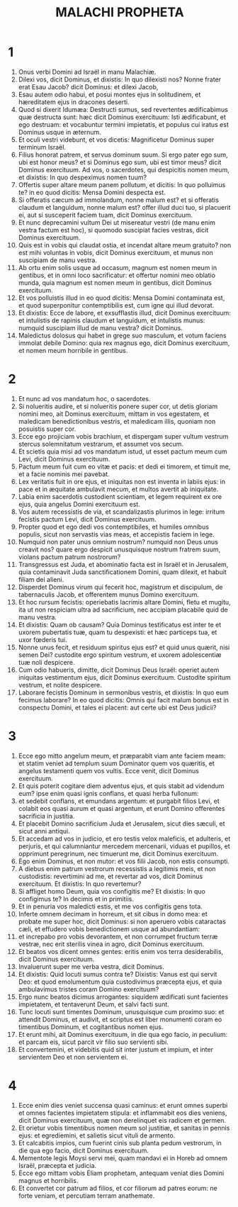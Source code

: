 #+TITLE: MALACHI PROPHETA
* 1
1. Onus verbi Domini ad Israël in manu Malachiæ.
2. Dilexi vos, dicit Dominus, et dixistis: In quo dilexisti nos? Nonne frater erat Esau Jacob? dicit Dominus: et dilexi Jacob,
3. Esau autem odio habui, et posui montes ejus in solitudinem, et hæreditatem ejus in dracones deserti.
4. Quod si dixerit Idumæa: Destructi sumus, sed revertentes ædificabimus quæ destructa sunt: hæc dicit Dominus exercituum: Isti ædificabunt, et ego destruam: et vocabuntur termini impietatis, et populus cui iratus est Dominus usque in æternum.
5. Et oculi vestri videbunt, et vos dicetis: Magnificetur Dominus super terminum Israël.
6. Filius honorat patrem, et servus dominum suum. Si ergo pater ego sum, ubi est honor meus? et si Dominus ego sum, ubi est timor meus? dicit Dominus exercituum. Ad vos, o sacerdotes, qui despicitis nomen meum, et dixistis: In quo despeximus nomen tuum?
7. Offertis super altare meum panem pollutum, et dicitis: In quo polluimus te? in eo quod dicitis: Mensa Domini despecta est.
8. Si offeratis cæcum ad immolandum, nonne malum est? et si offeratis claudum et languidum, nonne malum est? offer illud duci tuo, si placuerit ei, aut si susceperit faciem tuam, dicit Dominus exercituum.
9. Et nunc deprecamini vultum Dei ut misereatur vestri (de manu enim vestra factum est hoc), si quomodo suscipiat facies vestras, dicit Dominus exercituum.
10. Quis est in vobis qui claudat ostia, et incendat altare meum gratuito? non est mihi voluntas in vobis, dicit Dominus exercituum, et munus non suscipiam de manu vestra.
11. Ab ortu enim solis usque ad occasum, magnum est nomen meum in gentibus, et in omni loco sacrificatur: et offertur nomini meo oblatio munda, quia magnum est nomen meum in gentibus, dicit Dominus exercituum.
12. Et vos polluistis illud in eo quod dicitis: Mensa Domini contaminata est, et quod superponitur contemptibilis est, cum igne qui illud devorat.
13. Et dixistis: Ecce de labore, et exsufflastis illud, dicit Dominus exercituum: et intulistis de rapinis claudum et languidum, et intulistis munus: numquid suscipiam illud de manu vestra? dicit Dominus.
14. Maledictus dolosus qui habet in grege suo masculum, et votum faciens immolat debile Domino: quia rex magnus ego, dicit Dominus exercituum, et nomen meum horribile in gentibus.
* 2
1. Et nunc ad vos mandatum hoc, o sacerdotes.
2. Si nolueritis audire, et si nolueritis ponere super cor, ut detis gloriam nomini meo, ait Dominus exercituum, mittam in vos egestatem, et maledicam benedictionibus vestris, et maledicam illis, quoniam non posuistis super cor.
3. Ecce ego projiciam vobis brachium, et dispergam super vultum vestrum stercus solemnitatum vestrarum, et assumet vos secum.
4. Et scietis quia misi ad vos mandatum istud, ut esset pactum meum cum Levi, dicit Dominus exercituum.
5. Pactum meum fuit cum eo vitæ et pacis: et dedi ei timorem, et timuit me, et a facie nominis mei pavebat.
6. Lex veritatis fuit in ore ejus, et iniquitas non est inventa in labiis ejus: in pace et in æquitate ambulavit mecum, et multos avertit ab iniquitate.
7. Labia enim sacerdotis custodient scientiam, et legem requirent ex ore ejus, quia angelus Domini exercituum est.
8. Vos autem recessistis de via, et scandalizastis plurimos in lege: irritum fecistis pactum Levi, dicit Dominus exercituum.
9. Propter quod et ego dedi vos contemptibiles, et humiles omnibus populis, sicut non servastis vias meas, et accepistis faciem in lege.
10. Numquid non pater unus omnium nostrum? numquid non Deus unus creavit nos? quare ergo despicit unusquisque nostrum fratrem suum, violans pactum patrum nostrorum?
11. Transgressus est Juda, et abominatio facta est in Israël et in Jerusalem, quia contaminavit Juda sanctificationem Domini, quam dilexit, et habuit filiam dei alieni.
12. Disperdet Dominus virum qui fecerit hoc, magistrum et discipulum, de tabernaculis Jacob, et offerentem munus Domino exercituum.
13. Et hoc rursum fecistis: operiebatis lacrimis altare Domini, fletu et mugitu, ita ut non respiciam ultra ad sacrificium, nec accipiam placabile quid de manu vestra.
14. Et dixistis: Quam ob causam? Quia Dominus testificatus est inter te et uxorem pubertatis tuæ, quam tu despexisti: et hæc particeps tua, et uxor fœderis tui.
15. Nonne unus fecit, et residuum spiritus ejus est? et quid unus quærit, nisi semen Dei? custodite ergo spiritum vestrum, et uxorem adolescentiæ tuæ noli despicere.
16. Cum odio habueris, dimitte, dicit Dominus Deus Israël: operiet autem iniquitas vestimentum ejus, dicit Dominus exercituum. Custodite spiritum vestrum, et nolite despicere.
17. Laborare fecistis Dominum in sermonibus vestris, et dixistis: In quo eum fecimus laborare? In eo quod dicitis: Omnis qui facit malum bonus est in conspectu Domini, et tales ei placent: aut certe ubi est Deus judicii?
* 3
1. Ecce ego mitto angelum meum, et præparabit viam ante faciem meam: et statim veniet ad templum suum Dominator quem vos quæritis, et angelus testamenti quem vos vultis. Ecce venit, dicit Dominus exercituum.
2. Et quis poterit cogitare diem adventus ejus, et quis stabit ad videndum eum? ipse enim quasi ignis conflans, et quasi herba fullonum:
3. et sedebit conflans, et emundans argentum: et purgabit filios Levi, et colabit eos quasi aurum et quasi argentum, et erunt Domino offerentes sacrificia in justitia.
4. Et placebit Domino sacrificium Juda et Jerusalem, sicut dies sæculi, et sicut anni antiqui.
5. Et accedam ad vos in judicio, et ero testis velox maleficis, et adulteris, et perjuris, et qui calumniantur mercedem mercenarii, viduas et pupillos, et opprimunt peregrinum, nec timuerunt me, dicit Dominus exercituum.
6. Ego enim Dominus, et non mutor: et vos filii Jacob, non estis consumpti.
7. A diebus enim patrum vestrorum recessistis a legitimis meis, et non custodistis: revertimini ad me, et revertar ad vos, dicit Dominus exercituum. Et dixistis: In quo revertemur?
8. Si affliget homo Deum, quia vos configitis me? Et dixistis: In quo configimus te? In decimis et in primitiis.
9. Et in penuria vos maledicti estis, et me vos configitis gens tota.
10. Inferte omnem decimam in horreum, et sit cibus in domo mea: et probate me super hoc, dicit Dominus: si non aperuero vobis cataractas cæli, et effudero vobis benedictionem usque ad abundantiam:
11. et increpabo pro vobis devorantem, et non corrumpet fructum terræ vestræ, nec erit sterilis vinea in agro, dicit Dominus exercituum.
12. Et beatos vos dicent omnes gentes: eritis enim vos terra desiderabilis, dicit Dominus exercituum.
13. Invaluerunt super me verba vestra, dicit Dominus.
14. Et dixistis: Quid locuti sumus contra te? Dixistis: Vanus est qui servit Deo: et quod emolumentum quia custodivimus præcepta ejus, et quia ambulavimus tristes coram Domino exercituum?
15. Ergo nunc beatos dicimus arrogantes: siquidem ædificati sunt facientes impietatem, et tentaverunt Deum, et salvi facti sunt.
16. Tunc locuti sunt timentes Dominum, unusquisque cum proximo suo: et attendit Dominus, et audivit, et scriptus est liber monumenti coram eo timentibus Dominum, et cogitantibus nomen ejus.
17. Et erunt mihi, ait Dominus exercituum, in die qua ego facio, in peculium: et parcam eis, sicut parcit vir filio suo servienti sibi.
18. Et convertemini, et videbitis quid sit inter justum et impium, et inter servientem Deo et non servientem ei.
* 4
1. Ecce enim dies veniet succensa quasi caminus: et erunt omnes superbi et omnes facientes impietatem stipula: et inflammabit eos dies veniens, dicit Dominus exercituum, quæ non derelinquet eis radicem et germen.
2. Et orietur vobis timentibus nomen meum sol justitiæ, et sanitas in pennis ejus: et egrediemini, et salietis sicut vituli de armento.
3. Et calcabitis impios, cum fuerint cinis sub planta pedum vestrorum, in die qua ego facio, dicit Dominus exercituum.
4. Mementote legis Moysi servi mei, quam mandavi ei in Horeb ad omnem Israël, præcepta et judicia.
5. Ecce ego mittam vobis Eliam prophetam, antequam veniat dies Domini magnus et horribilis.
6. Et convertet cor patrum ad filios, et cor filiorum ad patres eorum: ne forte veniam, et percutiam terram anathemate.
